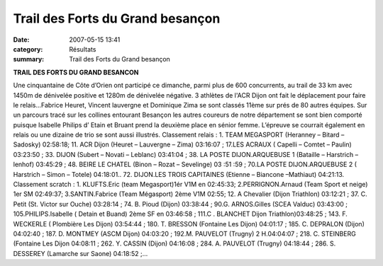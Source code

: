 Trail des Forts du Grand besançon
=================================

:date: 2007-05-15 13:41
:category: Résultats
:summary: Trail des Forts du Grand besançon

**TRAIL DES FORTS DU GRAND BESANCON**


Une cinquantaine de Côte d’Orien ont participé ce dimanche, parmi plus de 600 concurrents, au trail de 33 km avec 1450m de dénivelée positive et 1280m de dénivelée négative. 3 athlètes de l'ACR Dijon ont fait le déplacement pour faire le relais...Fabrice Heuret, Vincent lauvergne et Dominique Zima se sont classés 11ème sur prés de 80 autres équipes.  Sur un parcours tracé sur les collines entourant Besançon les autres coureurs de notre département se sont bien comporté puisque Isabelle Philips d’ Etain et Bruant prend la deuxième place en sénior femme. L’épreuve se courrait également en relais ou une dizaine de trio se sont aussi illustrés.
Classement relais : 
1. TEAM MEGASPORT (Heranney – Bitard – Sadosky) 02:58:18; 11. ACR Dijon (Heuret – Lauvergne – Zima) 03:16:07 ; 17.LES ACRAUX ( Capelli – Comtet – Paulin) 03:23:50 ; 33. DIJON (Subert – Novati – Leblanc) 03:41:04 ; 38.  LA POSTE DIJON.ARQUEBUSE 1 (Bataille – Harstrich – lenhof) 03:45:29 ; 48. BEIRE LE CHATEL (Binon – Rozat – Sevelinge) 03 :51 :59 ; 70.LA POSTE DIJON.ARQUEBUSE 2 ( Harstrich – Simon – Totele) 04:18:01.. 72. DIJON.LES TROIS CAPITAINES (Etienne – Biancone –Mathiaut) 04:21:13.
Classement scratch : 
1. KLUFTS.Eric (team Megasport)1ér V1M en 02:45:33; 2.PERRIGNON.Arnaud (Team Sport et neige) 1er  SM 02:49:37; 3.SANTIN.Fabrice (Team Mégasport) 2ème  V1M 02:55; 12. A Chevalier (Dijon Triathlon) 03:12:21 ; 37. C. Petit (St. Victor sur Ouche) 03:28:14 ; 74. B. Pioud (Dijon) 03:38:44 ; 90.G. ARNOS.Gilles (SCEA Valduc) 03:43:00 ; 105.PHILIPS.Isabelle ( Detain et Buand) 2ème  SF en 03:46:58 ; 111.C . BLANCHET Dijon Triathlon)03:48:25 ; 143. F. WECKERLE ( Plombière Les Dijon) 03:54:44 ; 180. T. BRESSON (Fontaine Les Dijon) 04:01:17 ; 185. C. DEPRALON (Dijon) 04:02:40 ; 187. D. MONTMEY (ASCM Dijon) 04:03:20 ; 192.M. PAUVELOT (Trugny) 2 H.04:04:07 ; 218. C. STEINBERG (Fontaine Les Dijon 04:08:11 ; 262. Y. CASSIN (Dijon) 04:16:08 ; 284. A. PAUVELOT (Trugny) 04:18:44 ; 286. S. DESSEREY (Lamarche sur Saone) 04:18:52 ;…
